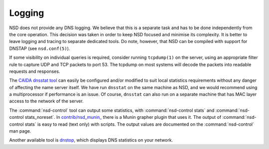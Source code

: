 Logging
=======

NSD does not provide any DNS logging. We believe that this is a separate task
and has to be done independently from the core operation. This decision was taken
in order to keep NSD focused and minimise its complexity.
It is better to leave logging and tracing to separate dedicated tools. Do note,
however, that NSD can be compiled with support for DNSTAP (see ``nsd.conf(5)``).

If some visibility on individual queries is required, consider running
``tcpdump(1)`` on the server, using an appropriate filter rule to capture UDP
and TCP packets to port 53. The tcpdump on most systems will decode the packets
into readable requests and responses.

The `CAIDA dnsstat tool <https://www.caida.org/catalog/software/dnsstat/>`_ can
easily be configured and/or modified to suit local statistics requirements
without any danger of affecting the name server itself. We have run ``dnsstat``
on the same machine as NSD, and we would recommend using a multiprocessor if
performance is an issue. Of course, ``dnsstat`` can also run on a separate
machine that has MAC layer access to the network of the server.

The :command:`nsd-control` tool can output some statistics, with
:command:`nsd-control stats` and :command:`nsd-control stats_noreset`.  In
`contrib/nsd_munin_
<https://github.com/NLnetLabs/nsd/blob/master/contrib/nsd_munin_>`_ there is a
Munin grapher plugin that uses it.  The output of :command:`nsd-control stats`
is easy to read (text only) with scripts.  The output values are documented on
the :command:`nsd-control` man page.

Another available tool is `dnstop
<http://dns.measurement-factory.com/tools/dnstop/>`_, which displays DNS
statistics on your network.
